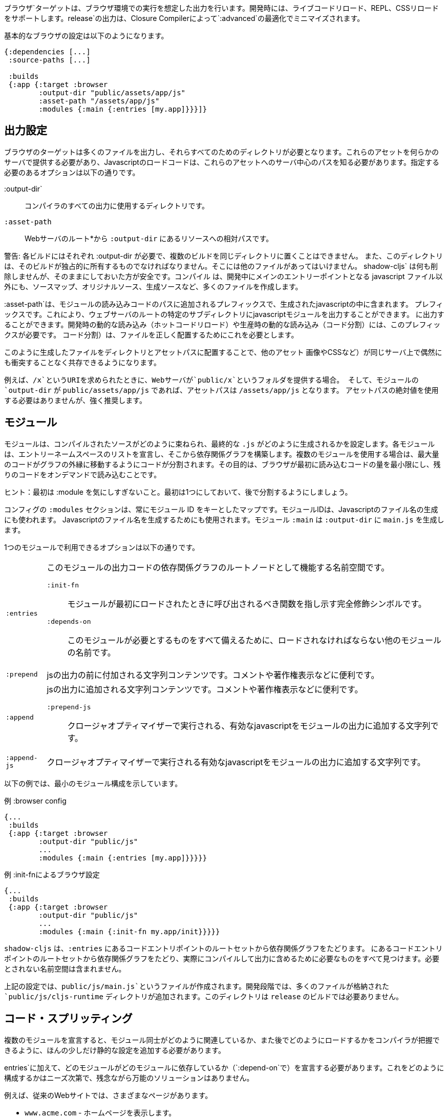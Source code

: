 ////
The `:browser` target produces output intended to run in a Browser environment. During development it supports live code reloading, REPL, CSS reloading. The `release` output will be minified by the Closure Compiler with `:advanced` optimizations.
////
ブラウザ`ターゲットは、ブラウザ環境での実行を想定した出力を行います。開発時には、ライブコードリロード、REPL、CSSリロードをサポートします。release`の出力は、Closure Compilerによって`:advanced`の最適化でミニマイズされます。

////
A basic browser configuration looks like this:
////
基本的なブラウザの設定は以下のようになります。

```
{:dependencies [...]
 :source-paths [...]

 :builds
 {:app {:target :browser
        :output-dir "public/assets/app/js"
        :asset-path "/assets/app/js"
        :modules {:main {:entries [my.app]}}}]}
```

== 出力設定
//Output Settings

////
The browser target outputs a lot of files, and a directory is needed for them all. You'll need to serve these assets with some kind of server, and the Javascript loading code needs to know the server-centric path to these assets. The options you need to specify are:
////
ブラウザのターゲットは多くのファイルを出力し、それらすべてのためのディレクトリが必要となります。これらのアセットを何らかのサーバで提供する必要があり、Javascriptのロードコードは、これらのアセットへのサーバ中心のパスを知る必要があります。指定する必要のあるオプションは以下の通りです。


////
[Horizontal]
`:output-dir`:: The directory to use for all compiler output.
`:asset-path`:: The relative path from *web server's root* to the resources in `:output-dir`.
////
[Horizontal]
:output-dir`:: コンパイラのすべての出力に使用するディレクトリです。
`:asset-path`:: Webサーバのルート*から `:output-dir` にあるリソースへの相対パスです。

////
Your entry point javascript file and all related JS files will appear in `:output-dir`.
////

////
WARNING: Each build requires its own :output-dir, you may not put multiple builds into the same directory.
This directory should also be exclusively owned by the build. There should be no other files in there.
While `shadow-cljs` won't delete anything it is safer to leave it alone. Compilation
creates many more files than just the main entry point javascript file during development: source maps, original sources, and generated sources.
////
警告: 各ビルドにはそれぞれ :output-dir が必要で、複数のビルドを同じディレクトリに置くことはできません。
また、このディレクトリは、そのビルドが独占的に所有するものでなければなりません。そこには他のファイルがあってはいけません。
shadow-cljs` は何も削除しませんが、そのままにしておいた方が安全です。コンパイル
は、開発中にメインのエントリーポイントとなる javascript ファイル以外にも、ソースマップ、オリジナルソース、生成ソースなど、多くのファイルを作成します。

////
The `:asset-path` is a prefix that gets added to the paths of module loading code inside of the
generated javascript. It allows you to output your javascript module to a particular subdirectory
of your web server's root. The dynamic loading during development (hot code reload) and production
(code splitting) need this to correctly locate files.
////
:asset-path`は、モジュールの読み込みコードのパスに追加されるプレフィックスで、生成されたjavascriptの中に含まれます。
プレフィックスです。これにより、ウェブサーバのルートの特定のサブディレクトリにjavascriptモジュールを出力することができます。
に出力することができます。開発時の動的な読み込み（ホットコードリロード）や生産時の動的な読み込み（コード分割）には、このプレフィックスが必要です。
コード分割）は、ファイルを正しく配置するためにこれを必要とします。

////
Locating your generated files in a directory and asset path like this make it so that other assets
(images, css, etc.) can easily co-exist on the same server without accidental collisions.
////
このように生成したファイルをディレクトリとアセットパスに配置することで、他のアセット
画像やCSSなど）が同じサーバ上で偶然にも衝突することなく共存できるようになります。

////
For example: if your web server will serve the folder `public/x` when asked for the URI `/x`,
and your `output-dir` for a module is `public/assets/app/js` then your asset-path should be `/assets/app/js`.
You are not required to use an absolute asset path, but it is highly recommended.
////
例えば、`/x`というURIを求められたときに、Webサーバが`public/x`というフォルダを提供する場合。
そして、モジュールの `output-dir` が `public/assets/app/js` であれば、アセットパスは `/assets/app/js` となります。
アセットパスの絶対値を使用する必要はありませんが、強く推奨します。

== モジュール
//Modules

////
Modules configure how the compiled sources are bundled together and how the final `.js` are generated. Each Module declares a list of Entry Namespace and from that dependency graph is built. When using multiple Modules the code is split so that the maximum amount of code is moved to the outer edges of the graph. The goal is to minimize the amount of code the browser has to load initially and loading the rest on-demand.
////
モジュールは、コンパイルされたソースがどのように束ねられ、最終的な `.js` がどのように生成されるかを設定します。各モジュールは、エントリーネームスペースのリストを宣言し、そこから依存関係グラフを構築します。複数のモジュールを使用する場合は、最大量のコードがグラフの外縁に移動するようにコードが分割されます。その目的は、ブラウザが最初に読み込むコードの量を最小限にし、残りのコードをオンデマンドで読み込むことです。

////
TIP: Don't worry too much about :modules in the beginning. Start with one and split them later.
////
ヒント：最初は :module を気にしすぎないこと。最初は1つにしておいて、後で分割するようにしましょう。

////
The `:modules` section of the config is always a map keyed by module ID. The module ID is also used
to generate the Javascript filename. Module `:main` will generate `main.js` in `:output-dir`.
////
コンフィグの `:modules` セクションは、常にモジュール ID をキーとしたマップです。モジュールIDは、Javascriptのファイル名の生成にも使われます。
Javascriptのファイル名を生成するためにも使用されます。モジュール `:main` は `:output-dir` に `main.js` を生成します。

////
The available options in a module are:
////
1つのモジュールで利用できるオプションは以下の通りです。

////
[horizontal]
`:entries`:: The namespaces that serve as the root nodes of the dependency graph for the output code of this module.
`:init-fn`:: Fully qualified symbol pointing to a function that should be called when the module is loaded initially.
`:depends-on`:: The names of other modules that must be loaded in order for this one to have everything it needs.
`:prepend`:: String content that will be prepended to the js output. Useful for comments, copyright notice, etc.
`:append`:: String content that will be appended to the js output. Useful for comments, copyright notice, etc.
`:prepend-js`:: A string to prepend to the module output containing valid javascript that will be run through Closure optimizer.
`:append-js`:: A string to append to the module output containing valid javascript that will be run through Closure optimizer.
////
[horizontal]
`:entries`:: このモジュールの出力コードの依存関係グラフのルートノードとして機能する名前空間です。
`:init-fn`::: モジュールが最初にロードされたときに呼び出されるべき関数を指し示す完全修飾シンボルです。
`:depends-on`::: このモジュールが必要とするものをすべて備えるために、ロードされなければならない他のモジュールの名前です。
`:prepend`:: jsの出力の前に付加される文字列コンテンツです。コメントや著作権表示などに便利です。
`:append`:: jsの出力に追加される文字列コンテンツです。コメントや著作権表示などに便利です。
`:prepend-js`::: クロージャオプティマイザーで実行される、有効なjavascriptをモジュールの出力に追加する文字列です。
`:append-js`:: クロージャオプティマイザーで実行される有効なjavascriptをモジュールの出力に追加する文字列です。


////
The following example shows a minimum module configuration:
////
以下の例では、最小のモジュール構成を示しています。

////
.Example :browser config
////
.例 :browser config

```
{...
 :builds
 {:app {:target :browser
        :output-dir "public/js"
        ...
        :modules {:main {:entries [my.app]}}}}}
```

////
.Example :browser config with :init-fn
////
.例 :init-fnによるブラウザ設定

```
{...
 :builds
 {:app {:target :browser
        :output-dir "public/js"
        ...
        :modules {:main {:init-fn my.app/init}}}}}
```
////
`shadow-cljs` will follow the dependency graph from the root set of code entry points in the `:entries`
to find everything needed to actually compile and include in the output. Namespaces that are not required will not be included.
////
`shadow-cljs` は、`:entries` にあるコードエントリポイントのルートセットから依存関係グラフをたどります。
にあるコードエントリポイントのルートセットから依存関係グラフをたどり、実際にコンパイルして出力に含めるために必要なものをすべて見つけます。必要とされない名前空間は含まれません。

////
The above config will create a `public/js/main.js` file. During development there will be an additional `public/js/cljs-runtime` directory with lots of files. This directory is not required for `release` builds.
////
上記の設定では、`public/js/main.js`というファイルが作成されます。開発段階では、多くのファイルが格納された `public/js/cljs-runtime` ディレクトリが追加されます。このディレクトリは `release` のビルドでは必要ありません。

== コード・スプリッティング [[CodeSplitting]]

//Code Splitting [[CodeSplitting]]

////
Declaring more than one Module requires a tiny bit of additional static configuration so the Compiler can figure out how the Modules are related to each other and how you will be loading them later.
////
複数のモジュールを宣言すると、モジュール同士がどのように関連しているか、また後でどのようにロードするかをコンパイラが把握できるように、ほんの少しだけ静的な設定を追加する必要があります。

////
In addition to `:entries` you'll need to declare which module depends on which (via `:depends-on`). How you structure this is entirely up to your needs and there is no one-size-fits-all solution unfortunately.
////
entries`に加えて、どのモジュールがどのモジュールに依存しているか（`:depend-on`で）を宣言する必要があります。これをどのように構成するかはニーズ次第で、残念ながら万能のソリューションはありません。

////
Say you have a traditional website with actual different pages.
////
例えば、従来のWebサイトでは、さまざまなページがあります。

////
- `www.acme.com` - serving the homepage
- `www.acme.com/login` - serving the login form
- `www.acme.com/protected` - protected section that is only available once the user is logged in
////
- `www.acme.com` - ホームページを表示します。
- `www.acme.com/login` - ログインフォームを提供します。
- `www.acme.com/protected` - ユーザーがログインしないと利用できない保護されたセクション

////
One good configuration for this would be to have one common module that is shared between all the pages. Then one for each page.
////
このような場合には、すべてのページで共有される共通のモジュールを1つ用意するのが良いでしょう。そして、各ページごとに1つのモジュールを用意します。

////
.Example config with multiple `:modules`
////
.例 複数の`:modules`をもつ設定

```clojure
{...
 :output-dir "public/js"
 :modules
 {:shared
  {:entries [my.app.common]}
  :home
  {:entries [my.app.home]
   :depends-on #{:shared}}
  :login
  {:entries [my.app.login]
   :depends-on #{:shared}}
  :protected
  {:entries [my.app.protected]
   :depends-on #{:shared}}
```

////
TIP: You can leave the `:entries` of the `:shared` module empty to let the compiler figure out which namespaces are shared between the other modules.
////
ヒント: `:shared` モジュールの `:entries` を空にすることで、どの名前空間が他のモジュールと共有されているかをコンパイラに把握させることができます。

////
.Generated file structure
////
.生成されたファイル構造

```text
.
└── public
    └── js
        ├── shared.js
        ├── home.js
        ├── login.js
        └── protected.js
```

////
In your HTML for the Homepage you'd then always include the `shared.js` on each page and the others conditionally depending on which page the user is on.
////
ホームページのHTMLには、各ページに必ず shared.js を記述し、他のページはユーザーがどのページにいるかに応じて条件付きで記述することになります。

////
.HTML for the `/login` page
////
.ログインページのHTML

```html
<script src="/js/shared.js"></script>
<script src="/js/login.js"></script>
```

////
IMPORTANT: The `.js` files must be included in the correct order. The <<BrowserManifest, `manifest.edn`>> can help with this.
////
重要: `.js` ファイルは正しい順序でインクルードする必要があります。これには <<BrowserManifest, `manifest.edn`> が役立ちます。

=== 動的にコードを読み込む
//Loading code dynamically

////
These days Single-Page-Apps (SPA) are becoming more popular and they work similarly only that instead of letting the Server decide which JS to include to Client does it by itself.
////
最近、シングルページアプリ（SPA）が人気を集めていますが、その仕組みは、どのJSを組み込むかをサーバが決めるのではなく、クライアントが自分で決めるという点で似ています。

==== shadow-cljsに組み込まれたLoader Supportの使用
//Using shadow-cljs's built-in Loader Support

////
The compiler supports generating the required data for using the `shadow.loader` utility namespace. It exposes a simple interface to let you load modules on-demand at runtime.
////
コンパイラは、`shadow.loader` ユーティリティー名前空間の使用に必要なデータの生成をサポートしています。これは、実行時にオンデマンドでモジュールをロードするためのシンプルなインターフェイスを公開しています。

////
You only need to add `:module-loader true` to your build config. The loader will always be injected into the default module (the one everything else depends on).
////
ビルド設定に `:module-loader true` を追加するだけでいいのです。ローダーは常にデフォルトのモジュール（他のすべてが依存するモジュール）に注入されます。

////
At runtime you may use the `shadow.loader` namespace to load modules. You may also load a module eagerly by just using a `<script>` tag in your page.
////
実行時には `shadow.loader` 名前空間を使ってモジュールをロードすることができます。また、ページ内で `<script>` タグを使用することで、モジュールをイーガーリーにロードすることもできます。

```
{...
 :builds
   {:app
     {:target :browser
      ...
      :module-loader true
      :modules {:main  {:entries [my.app]}
                :extra {:entries [my.app.extra]
                        :depends-on #{:main}}}}}}
```

////
If you had the following for your main entry point:
////
メインのエントリーポイントに以下のようなものがあったとします。

```
(ns my.app
  (:require [shadow.loader :as loader]))

(defn fn-to-call-on-load []
  (js/console.log "extra loaded"))

(defn fn-to-call-on-error []
  (js/console.log "extra load failed"))
```

////
Then the following expressions can be used for loading code:
////
そうすると、コードの読み込みに以下のような表現が使えるようになります。

////
.Loading a module
////
モジュールの読み込み

```
;; load returns a goog.async.Deferred, and can be used like a promise
(-> (loader/load "extra")
    (.then fn-to-call-on-load fn-to-call-on-error))
```

//.Loading many modules
.多数のモジュールの読み込み

////
```
;; must be a JS array, also returns goog.async.Deferred
(loader/load-many #js ["foo" "bar"])
```
////

```
;; JS配列でなければならず、goog.async.Deferredも返します。
(loader/load-many #js ["foo" "bar"])
```


////
.Including a callback
////
.コールバックを含める場合

////
```
(loader/with-module "extra" fn-to-call-on-load)
```
////


////
You can check if a module is loaded using `(loaded? "module-name")`.
////
モジュールがロードされているかどうかは、`(loaded? "module-name")`で確認できます。

===== ローダーのコスト
//Loader Costs

////
Using the loader is very lightweight. It has a few dependencies which you may not be otherwise using. In practice using `:module-loader true` adds about 8KB gzip'd to the default module. This will vary depending on how much of `goog.net` and `goog.events` you are already using, and what level of optimization you use for your release builds.
////
ローダーの使用は非常に軽量です。ローダーにはいくつかの依存関係がありますが、他に使用することはないでしょう。実際には、`:module-loader true`を使用すると、デフォルトのモジュールに約8KBのgzipが追加されます。これは、すでに使用している `goog.net` や `goog.events` の量や、リリースビルドでどの程度の最適化を行っているかによって変わってきます。

==== 標準的なClojureScript APIの使用
//Using the Standard ClojureScript API

////
The generated code is capable of using the standard ClojureScript `cljs.loader` API. See the https://clojurescript.org/news/2017-07-10-code-splitting[documentation] on the ClojureScript website for instructions.
////
生成されたコードは、標準的なClojureScriptの `cljs.loader` APIを使用することができます。手順については、ClojureScriptウェブサイトのhttps://clojurescript.org/news/2017-07-10-code-splitting[documentation]を参照してください。

////
The advantage of using the standard API is that your code will play well with others. This may be of particular importance to library authors. The disadvantage is that the dynamic module loading API in the standard distribution is currently somewhat less easy-to-use than the support in `shadow-cljs`.
////
標準APIを使用することの利点は、自分のコードが他の人とうまく調和することです。これはライブラリの作者にとっては特に重要なことでしょう。不利な点は、標準配布のダイナミックモジュールローディングAPIは、現在のところ `shadow-cljs` のサポートに比べてやや使いにくいことです。

== アウトプット・ラッパー [[output-wrapper]]
//Output Wrapper [[output-wrapper]]

////
*Release builds only*: The code generated by the Closure Compiler `:advanced` compilation will create a lot of global variables which has the potential to create conflicts with other JS running in your page. To isolate the created variables the code can be wrapped in an anonymous function to the variables only apply in that scope.
////
*リリースビルドのみ* : Closure Compiler `:advanced` で生成されたコードは、多くのグローバル変数を作成し、ページ内で実行されている他の JS と競合する可能性があります。生成された変数を分離するために、コードを無名関数でラップし、そのスコープ内でのみ変数が適用されるようにすることができます。

////
`release` builds for `:browser` with only one `:modules` are wrapped in `(function(){<the-code>}).call(this);` by default. So no global variables are created.
////
`:modules` がひとつしかない `:browser` の `release` ビルドは、デフォルトでは `(function(){<the-code>}).call(this);` でラップされます。そのため、グローバル変数は作成されません。

////
When using multiple `:modules` (a.k.a <<CodeSplitting, code splitting>>) this is not enabled by default since each module must be able to access the variables created by the modules it depends on. The Closure Compiler supports an additional option to enable the use of an output wrapper in combination with multiple `:modules` named `:rename-prefix-namespace`. This will cause the Compiler to scope all "global" variables used by the build into one actual global variable. By default this is set to `:rename-prefix-namespace "$APP"` when `:output-wrapper` is set to `true`.
////
複数の `:module` (別名 <<CodeSplitting, コードスプリッティング>>) を使用している場合、各モジュールは依存しているモジュールが作成した変数にアクセスできなければならないため、このオプションはデフォルトでは有効になっていません。Closure Compilerは、`:rename-prefix-namespace`という名前の複数の`:modules`と組み合わせた出力ラッパーの使用を有効にする追加オプションをサポートしています。これにより、コンパイラはビルドで使用されるすべての「グローバル」変数を、実際のグローバル変数1つにスコープします。デフォルトでは、`:output-wrapper` が `true` に設定されている場合、これは `:rename-prefix-namespace "$APP"` に設定されます。

```clojure
{...
 :builds
 {:target :browser
  ...
  :compiler-options
  {:output-wrapper true
   :rename-prefix-namespace "MY_APP"}}}
```

////
This will only create the `MY_APP` global variable. Since every "global" variable will now be prefixed by `MY_APP.` (e.g. `MY_APP.a` instead of just `a`) the code size can go up substantially. It is important to keep this short. Browser compression (e.g. `gzip`) helps reduce the overhead of the extra code but depending on the amount of global variables in your build this can still produce a noticeable increase.
////
これは、`MY_APP`というグローバル変数を作成するだけです。すべての「グローバル」変数の前には `MY_APP.` がつくので (たとえば、`a` だけではなく `MY_APP.a`)、コードサイズは大幅に増加します。これを短くすることが重要です。ブラウザの圧縮（例：`gzip`）は、余分なコードのオーバーヘッドを減らすのに役立ちますが、ビルド内のグローバル変数の量に応じて、これでもまだ顕著な増加が見られます。

////
IMPORTANT: Note that the created variable isn't actually useful directly. It will contain a lot of munged/minified properties. All exported (eg. `^:export`) variables will still be exported into the global scope and are not affect by this setting. The setting only serves to limit the amount of global variables created, nothing else. Do not use it directly.
////
重要：作成された変数は、実際には直接使えないことに注意してください。作成された変数は、実際には使い物になりませんが、多くのプロパティを含んでいます。エクスポートされた（例：`^:export`）変数はすべてグローバルスコープにエクスポートされ、この設定の影響を受けません。この設定は、グローバル変数の作成量を制限するためだけのもので、それ以外には何もありません。直接使用しないでください。


== ウェブ・ワーカーー
//Web Workers

////
The `:modules` configuration may also be used to generate files intended to be used as a Web Workers.
You may declare any module as a Web Worker by setting `:web-worker true`. The
generated file will contain some additional bootstrap code which will load its dependencies
automatically. The way `:modules` work also ensures that code used only by the worker will also only
be in the final file for the worker. Each worker should have a dedicated CLJS namespace.
////
modules`の設定は、Web Workerとして使用されるファイルを生成するためにも使用できます。
web-worker true` を設定することで、任意のモジュールを Web Worker として宣言することができます。生成される
生成されたファイルには、依存関係を自動的に読み込む追加のブートストラップコードが
を自動的にロードします。この `:modules` の働きにより、ワーカーだけが使用するコードは、ワーカー用の最終ファイルにのみ含まれることになります。
ワーカーでのみ使用されるコードは、そのワーカーの最終ファイルにのみ含まれることになります。各ワーカーは、専用の CLJS 名前空間を持つ必要があります。

////
.An example of generating a web worker script
////
.ウェブ・ワーカーースクリプトの生成の一例

```
{...
 :builds
 {:app
  {:target :browser
   :output-dir "public/js"
   :asset-path "/js"
   ...
   :modules
   {:shared
    {:entries []}
    :main
    {:init-fn my.app/init
     :depends-on #{:shared}}
    :worker
    {:init-fn my.app.worker/init
     :depends-on #{:shared}
     :web-worker true}}
   }}}
```

////
The above configuration will generate `worker.js` which you can use to start the Web Worker.
It will have all code from the `:shared` module available (but not `:main`). The code in the
`my.app.worker` namespace will only ever execute in the worker. Worker generation happens in
both development and release modes.
////
上記の設定を行うと、Web Worker を起動するための `worker.js` が生成されます。
このファイルには、`:shared` モジュールのすべてのコードが含まれています (ただし、`:main` は含まれていません)。コードは
名前空間 `my.app.worker` のコードは、Worker の中でのみ実行されます。ワーカーの生成は、開発モードとリリースモードの両方で行われます。
ワーカーの生成は、開発モードとリリースモードの両方で行われます。

////
Note that the empty `:entries []` in the `:shared` module will make it collect all the code shared between the `:main` and `:worker` modules.
////
なお、`:shared`モジュールで空の`:entries []`を指定すると、`:main`モジュールと`:worker`モジュールの間で共有されるすべてのコードを収集するようになります。

////
.Sample echo worker
////
.例 エコ・ーワーカー

```
(ns my.app.worker)

(defn init []
  (js/self.addEventListener "message"
    (fn [^js e]
      (js/postMessage (.. e -data)))))
```

////
.Sample using the worker
////
.サンプル ワーカーの使用

```
(ns my.app)

(defn init []
  (let [worker (js/Worker. "/js/worker.js")]
    (.. worker (addEventListener "message" (fn [e] (js/console.log e))))
    (.. worker (postMessage "hello world"))))
```

////
IMPORTANT: Since we now have a `:shared` module you must ensure to load it properly in your HTML. If you just load `main.js` you will get an error.
////
重要：現在、`:shared`モジュールがあるので、HTMLで適切にロードする必要があります。単に `main.js` をロードしただけでは、エラーが発生します。

////
.HTML Loading shared.js and main.js
////
.HTML shared.jsとmain.jsの読み込み

```
<script src="/js/shared.js"></script>
<script src="/js/main.js"></script>
```

== キャッシュ可能な出力
//Cacheable Output

////
In a web setting it is desirable to cache `.js` files for a very long time to avoid extra request. It is common practice the generate a unique name for the `.js` file for every released version. This changes the URL used to access it and thereby is safe to cache forever.
////
Web環境では、余分なリクエストを避けるために、`.js`ファイルを非常に長い時間キャッシュすることが望ましいです。リリースされたバージョンごとに、`.js`ファイルにユニークな名前をつけるのが一般的です。これにより、ファイルへのアクセスに使用されるURLが変更されるため、永久にキャッシュしても安全です。

=== リリースバージョン [[release-version]]
//Release Versions [[release-version]]

////
Creating unique filenames for each release can be done via the `:release-version` config setting. Generally you'll pass this in from the command line via <<config-merge, --config-merge>>.
////
各リリースに固有のファイル名を作成するには、`:release-version`という設定を使用します。一般的には、コマンドラインから <<config-merge, --config-merge>> でこの設定を渡します。

```
shadow-cljs release app --config-merge '{:release-version "v1"}'
```

////
.Example :modules config
////
.例 :modules config

```
{...
 :builds
   {:app
     {:target :browser
      ...
      :output-dir "public/js"
      :asset-path "/js"
      :modules {:main  {:entries [my.app]}
                :extra {:entries [my.app.extra]
                        :depends-on #{:main}}}}}}
```

////
This would create the `main.v1.js` and `extra.v1.js` files in `public/js` instead of the usual `main.js` and `extra.js`.
////
これにより、`main.v1.js`と`extra.v1.js`のファイルが、通常の`main.js`と`extra.js`ではなく、`public/js`に作成されます。

////
You can use manual versions or something automated like the `git` sha at the time of the build. Just make sure that you bump whatever it is once you shipped something out to the user since with caching they won't be requesting newer versions of old files.
////
手動のバージョンを使うこともできますし、ビルド時に `git` sha のような自動化されたものを使うこともできます。ただ、ユーザーに何かを出荷したときには、それが何であれ、キャッシュを使って、古いファイルの新しいバージョンを要求しないようにしてください。

=== フィンガープリント・ハッシュを使ったファイル名 [[NameHashing]]
//Filenames with Fingerprint-Hash [[NameHashing]]

////
You can add `:module-hash-names true` to your build config to automatically create a MD5 signature for each generated output module file. That means that a `:main` module will generate a `main.<md5hash>.js` instead of just the default `main.js`.
////
ビルド設定に `:module-hash-names true` を追加すると、生成される各出力モジュールファイルに MD5 署名を自動的に作成することができます。つまり、`:main` モジュールは、デフォルトの `main.js` ではなく、`main.<md5hash>.js` を生成することになります。

////
`:module-hash-names true` will include the full 32-length md5 hash, if you prefer a shorter version you can specify a
number between 1-32 instead (eg. `:module-hash-names 8`). Be aware that shortening the hash may increase the chances
of generating conflicts. I recommend using the full hash.
////
`:module-hash-names true` は、32個の完全なmd5ハッシュを含みますが、より短いバージョンを好む場合は、代わりに1～32の数字を指定できます。
1-32の間の数字を指定できます(例: `:module-hash-names 8`)。ハッシュを短くすると、コンフリクトが発生する可能性が高くなることに注意してください。
競合が発生する可能性が高くなることに注意してください。完全なハッシュを使うことをお勧めします。


////
.Example :module-hash-names config
////
.例 :module-hash-names config

```
{...
 :builds
   {:app
     {:target :browser
      ...
      :output-dir "public/js"
      :asset-path "/js"
      :module-hash-names true
      :modules {:main  {:entries [my.app]}
                :extra {:entries [my.app.extra]
                        :depends-on #{:main}}}}}}
```

////
Instead of generating `main.js` it will now generate `main.<hash>.js` in the `:output-dir`.
////
main.js`を生成するのではなく、`:output-dir`に`main.<hash>.js`を生成するようになりました。

////
Since the filename can change with every release it gets a little bit more complicated to include them
in your HTML. The <<BrowserManifest, Output Manifest>> can help with that.
////
ファイル名はリリースごとに変更される可能性があるため、それらをHTMLに含めるのは少し複雑になります。
HTMLに含めるのは少し複雑です。<<BrowserManifest, Output Manifest>>はその手助けとなります。

== 出力マニフェスト [[BrowserManifest]]
//Output Manifest [[BrowserManifest]]

////
`shadow-cljs` generates a `manifest.edn` file in the configured `:output-dir`.
This file contains a description of the module config together with an extra `:output-name` property which
maps the original module name to actual filename (important when using the `:module-hash-names` feature).
////
`shadow-cljs` は設定された `:output-dir` に `manifest.edn` ファイルを生成します。
このファイルには、モジュール設定の説明と、追加の `:output-name` プロパティが含まれています。
オリジナルのモジュール名を実際のファイル名にマッピングします (`:module-hash-names` 機能を使用する際に重要です)。

////
.Sample output of manifest.edn when using hashed filenames.
////
.ハッシュ化されたファイル名を使用した場合の manifest.edn の出力例です。

```
[{:module-id :common,
  :name :common,
  :output-name "common.15D142F7841E2838B46283EA558634EE.js",
  :entries [...],
  :depends-on #{},
  :sources [...]}
 {:module-id :page-a,
  :name :page-a,
  :output-name "page-a.D8844E305644135CBD5CBCF7E359168A.js",
  :entries [...],
  :depends-on #{:common},
  :sources [...]}
 ...]
```

////
The manifest contains all `:modules` sorted in dependency order. You can use it to map the `:module-id` back to the
actual generated filename.
////
マニフェストには、すべての `:module` を依存関係のある順に並べたものが含まれています。これを使って、`:module-id` を実際に生成されたファイル名にマッピングすることができます。
実際に生成されたファイル名に戻すために使用できます。

////
Development builds also produce this file and you may check if for modifications to
know when a new build completed. `:module-hash-names` does not apply during development so you'll get the usual
filenames.
////
開発用のビルドでもこのファイルが作成されるので、新しいビルドが完了したことを知るために、修正のためにチェックすることができます。
新しいビルドが完了したかどうかを確認することができます。開発中は `:module-hash-names` が適用されないので、通常のファイル名が表示されます。
ファイル名が表示されます。

////
You can configure the name of the generated manifest file via the `:build-options :manifest-name` entry. It defaults to `manifest.edn`. If you configure a filename with `.json` ending the output will be JSON instead of EDN. The file will be relative to the configured `:output-dir`.
////
生成されるマニフェストファイルの名前は、`:build-options :manifest-name` エントリで設定できます。デフォルトでは `manifest.edn` となります。ファイル名の最後に `.json` を設定すると、EDN ではなく JSON が出力されます。ファイルは構成された `:output-dir` からの相対パスになります。

////
.Example manifest.json config
////
.例 manifest.json の設定

```
{...
 :builds
   {:app
     {:target :browser
      ...
      :build-options {:manifest-name "manifest.json"}
      :modules {:main  {:entries [my.app]}
                :extra {:entries [my.app.extra]
                        :depends-on #{:main}}}}}}
```

== 開発サポート
//Development Support

////
The `:devtools` section of the configuration for `:browser` supports a few additional
options for configuring an optional dev-time HTTP server for a build and CSS reloading.
////
ブラウザーのコンフィギュレーションの `:devtools` セクションでは、いくつかの追加オプションをサポートしています。
ビルドやCSSのリロードのために、オプションでdev-time HTTPサーバを設定するための、いくつかの追加オプションをサポートしています。

=== ヘッドアップディスプレイ（HUD） [[hud]]
//Heads-Up Display (HUD) [[hud]]

////
The `:browser` target now uses a HUD to display a loading indicator when a build is started. It will also display warnings and errors if there are any.
////
ブラウザ`ターゲットは、HUDを使って、ビルドが開始されたときにローディングインジケータを表示するようになりました。また、警告やエラーが発生した場合にも表示されます。

////
You can disable it completely by setting `:hud false` in the `:devtools` section.
////
devtools`セクションで`:hud false`を設定することで、完全に無効にすることができます。

////
You may also toggle certain features by specifying which features you care about via setting `:hud #{:errors :warnings}`. This will show errors/warnings but no progress indicator. Available options are `:errors`, `:warnings`, `:progress`. Only options included will be enabled, all other will be disabled.
////
また、`:hud #{:errors :warnings}`という設定で気になる機能を指定して、特定の機能を切り替えることもできます。これにより、エラーや警告は表示されますが、進捗状況は表示されません。利用可能なオプションは `:errors`, `:warnings`, `:progress` です。含まれるオプションのみが有効になり、それ以外は無効になります。

==== ファイルを開く [[open-file-command]]
//Opening Files [[open-file-command]]

////
Warnings include a link to source location which can be clicked to open the file in your editor. For this a little bit of config is required.
////
警告にはソースの場所へのリンクが含まれており、クリックするとそのファイルをエディタで開くことができます。このためには、ちょっとした設定が必要です。

////
You can either configure this in your `shadow-cljs.edn` config for the project or globally in your home directory under `~/.shadow-cljs/config.edn`.
////
この設定は、プロジェクトのための `shadow-cljs.edn` 設定の中で行うか、ホームディレクトリの `~/.shadow-cljs/config.edn` でグローバルに行うことができます。

////
.`:open-file-command` configuration
////
.:open-file-command の設定

```clojure
{:open-file-command
 ["idea" :pwd "--line" :line :file]}
```

////
The `:open-file-command` expects a vector representing a very simple DSL. Strings are kept as they are and keyword are replaced by their respective values. A nested vector can be used in case you need to combine multiple params, using `clojure.core/format` style pattern.
////
open-file-command`では、非常にシンプルなDSLを表すベクターを想定しています。文字列はそのままで、キーワードはそれぞれの値で置き換えられます。clojure.core/format` スタイルのパターンを使用して、複数のパラメータを組み合わせる必要がある場合には、ネストしたベクターを使用することができます。

////
The above example would execute
////
上記の例では、以下のように実行されます。

```bash
$ idea /path/to/project-root --line 3 /path/to/project-root/src/main/demo/foo.cljs
```

////
.`emacsclient` example
////
.emacsclient の例

```
{:open-file-command
 ["emacsclient" "-n" ["+%s:%s" :line :column] :file]}
```

```bash
$ emacsclient -n +3:1 /path/to/project-root/src/main/demo/foo.cljs
```

////
The available replacement variables are:
////
利用可能な置換変数は以下の通りです。

////
[Horizontal]
`:pwd`::
Process Working Directory (aka project root)

`:file`::
Absolute File Path

`:line`::
Line Number of Warning/Error

`:column`::
Column Number

`:wsl-file`::
Translated WSL file path. Useful when running `shadow-cljs` via WSL Bash. Translates a `/mnt/c/Users/someone/code/project/src/main/demo/foo.cljs` path into `C:\Users\...`

`:wsl-pwd`::
Translated `:pwd`
////

[Horizontal]
`:pwd`::
プロセスの作業ディレクトリ（別名：プロジェクトルート

`:file`::
絶対ファイルパス

`:line`::
警告・エラーの行番号

`:column`::
コラム番号

`:wsl-file`::
翻訳された WSL ファイルのパス。WSLのBashで`shadow-cljs`を実行するときに便利です。mnt/c/Users/someone/code/project/src/main/demo/foo.cljs` のパスを `C:Users\...` に変換します。

`:wsl-pwd`::
翻訳された `:pwd`



=== CSS リローディング
//CSS Reloading

////
Browser devtools は、CSS を再読み込みすることもできます。これはデフォルトで有効になっており、ほとんどの場合、組み込みの <<dev-http, development HTTP servers>> を使用しているときには
ほとんどの場合、組み込みの <<dev-http, development HTTP servers>> を使用している場合は、追加の設定は必要ありません。
////

////
ページに含まれるスタイルシートは、ファイルシステム上で変更されると再読み込みされます。絶対パスが望ましいですが、相対パスでも問題ありません。
////

////
.Example HTML snippet
////
.例 HTML スニペット

```html
<link rel="stylesheet" href="/css/main.css"/>
```

////
.Example Hiccup since we aren't savages
////
.例 Hiccup 俺たちは野蛮人じゃないから

```
[:link {:rel "stylesheet" :href "/css/main.css"}]
```

////
.Using the built-in dev HTTP server
////
.内蔵されているdev HTTPサーバの利用

```
:dev-http {8000 "public"}
```

////
This will cause the browser to reload `/css/main.css` when `public/css/main.css` is changed.
////
これにより、`public/css/main.css` が変更されると、ブラウザは `/css/main.css` を再読み込みします。

////
`shadow-cljs` currently provides no support for directly compiling CSS but the usual tools will work and should
be run separately. Just make sure the output is generated into the correct places.
////
現在、`shadow-cljs` は CSS を直接コンパイルすることをサポートしていませんが、通常のツールは動作します。
を別途実行する必要があります。ただ、出力が正しい場所に生成されることを確認してください。

////
When you are not using the built-in HTTP Server you can specify `:watch-dir` instead which should be a path to the
document root used to serve your content.
////
組み込みのHTTPサーバを使用していない場合は、代わりに `:watch-dir` を指定することができます。
ドキュメントルートへのパスです。

////
.Example :watch-dir config
////
.例 :watch-dir の設定
```clojure
{...
    {:builds
      {:app {...
             :devtools {:watch-dir "public"}}}}
```

////
When your HTTP Server is serving the files from a virtual directory and the filesystem paths don't exactly match the path used in the HTML you may adjust the path by setting `:watch-path` which will be used as a prefix.
////
HTTPサーバが仮想ディレクトリからファイルを提供していて、ファイルシステムのパスがHTMLで使われているパスと完全に一致しない場合、プレフィックスとして使われる`:watch-path`を設定することで、パスを調整することができます。

////
.Example `public/css/main.css` being served under `/foo/css/main.css`
////
.例 public/css/main.css` は `/foo/css/main.css` の下でサーブされます。

```clojure
{...
 {:builds
  {:app
   {...
    :devtools {:watch-dir "public"
               :watch-path "/foo"}}}}
```

=== プロキシサポート [[proxy-support]]
//Proxy Support [[proxy-support]]

////
By default the devtools client will attempt to connect to the `shadow-cljs` process via the configured <<http, HTTP server>> (usually `localhost`). If you are using a reverse proxy to serve your HTML that might not be possible. You can set `:devtools-url` to configure which URL to use.
////
デフォルトでは、devtools クライアントは、設定された <<http, HTTP server>> (通常は `localhost`) 経由で `shadow-cljs` プロセスへの接続を試みます。リバースプロキシを使用して HTML を配信している場合は、それができない場合があります。また、`:devtools-url`を設定することで、使用するURLを設定することができます。

```
{...
 :builds
 {:app {...
        :devtools {:before-load  my.app/stop
                   :after-load   my.app/start
                   :devtools-url "https://some.host/shadow-cljs"
                   ...}}}}
```

////
`shadow-cljs` will then use the `:devtools-url` as the base when making requests. It is not the final URL so you must ensure that all requests starting with the path you configured (eg. `/shadow-cljs/*`) are forwarded to the host `shadow-cljs` is running on.
////
`shadow-cljs` は、リクエストの際に `:devtools-url` をベースとして使用します。これは最終的な URL ではありませんので、設定したパス (例: `/shadow-cljs/*`) で始まるすべてのリクエストが、`shadow-cljs` が実行されているホストに転送されるようにする必要があります。

////
.Incoming Request to Proxy
////
.プロキシへのインカミングリクエスト

```text
https://some.host/shadow-cljs/ws/foo/bar?asdf
```

////
.must forward to
////
.以下に転送する必要があります。

```
http://localhost:9630/foo/bar?asdf
```

////
The client will make WebSocket request as well as normal XHR requests to load files. Ensure that your proxy properly upgrades WebSockets.
////
クライアントは、ファイルを読み込むための通常のXHRリクエストだけでなく、WebSocketリクエストも行います。プロキシがWebSocketを適切にアップグレードするようにしてください。

////
IMPORTANT: The requests must be forwarded to the main <<http, HTTP server>>, not the one configured in the build itself.
////
重要：リクエストは、ビルド自体で設定したものではなく、メインの <<http, HTTP server>> に転送されなければなりません。
